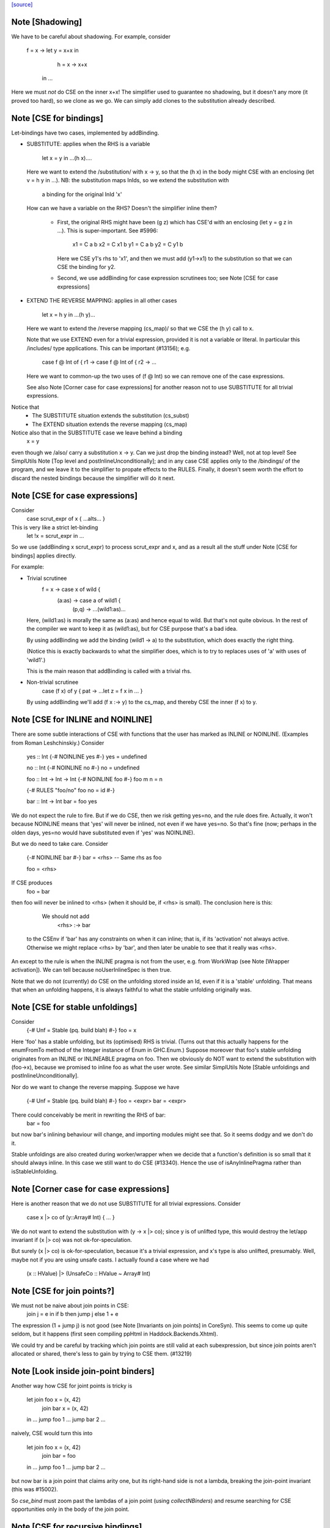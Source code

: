 `[source] <https://gitlab.haskell.org/ghc/ghc/tree/master/compiler/simplCore/CSE.hs>`_

Note [Shadowing]
~~~~~~~~~~~~~~~~
We have to be careful about shadowing.
For example, consider
        f = \x -> let y = x+x in
                      h = \x -> x+x
                  in ...

Here we must *not* do CSE on the inner x+x!  The simplifier used to guarantee no
shadowing, but it doesn't any more (it proved too hard), so we clone as we go.
We can simply add clones to the substitution already described.




Note [CSE for bindings]
~~~~~~~~~~~~~~~~~~~~~~~
Let-bindings have two cases, implemented by addBinding.

* SUBSTITUTE: applies when the RHS is a variable

     let x = y in ...(h x)....

  Here we want to extend the /substitution/ with x -> y, so that the
  (h x) in the body might CSE with an enclosing (let v = h y in ...).
  NB: the substitution maps InIds, so we extend the substitution with
      a binding for the original InId 'x'

  How can we have a variable on the RHS? Doesn't the simplifier inline them?

    - First, the original RHS might have been (g z) which has CSE'd
      with an enclosing (let y = g z in ...).  This is super-important.
      See #5996:
         x1 = C a b
         x2 = C x1 b
         y1 = C a b
         y2 = C y1 b
      Here we CSE y1's rhs to 'x1', and then we must add (y1->x1) to
      the substitution so that we can CSE the binding for y2.

    - Second, we use addBinding for case expression scrutinees too;
      see Note [CSE for case expressions]

* EXTEND THE REVERSE MAPPING: applies in all other cases

     let x = h y in ...(h y)...

  Here we want to extend the /reverse mapping (cs_map)/ so that
  we CSE the (h y) call to x.

  Note that we use EXTEND even for a trivial expression, provided it
  is not a variable or literal. In particular this /includes/ type
  applications. This can be important (#13156); e.g.
     case f @ Int of { r1 ->
     case f @ Int of { r2 -> ...
  Here we want to common-up the two uses of (f @ Int) so we can
  remove one of the case expressions.

  See also Note [Corner case for case expressions] for another
  reason not to use SUBSTITUTE for all trivial expressions.

Notice that
  - The SUBSTITUTE situation extends the substitution (cs_subst)
  - The EXTEND situation extends the reverse mapping (cs_map)

Notice also that in the SUBSTITUTE case we leave behind a binding
  x = y
even though we /also/ carry a substitution x -> y.  Can we just drop
the binding instead?  Well, not at top level! See SimplUtils
Note [Top level and postInlineUnconditionally]; and in any case CSE
applies only to the /bindings/ of the program, and we leave it to the
simplifier to propate effects to the RULES.  Finally, it doesn't seem
worth the effort to discard the nested bindings because the simplifier
will do it next.



Note [CSE for case expressions]
~~~~~~~~~~~~~~~~~~~~~~~~~~~~~~~
Consider
  case scrut_expr of x { ...alts... }
This is very like a strict let-binding
  let !x = scrut_expr in ...
So we use (addBinding x scrut_expr) to process scrut_expr and x, and as a
result all the stuff under Note [CSE for bindings] applies directly.

For example:

* Trivial scrutinee
     f = \x -> case x of wild {
                 (a:as) -> case a of wild1 {
                             (p,q) -> ...(wild1:as)...

  Here, (wild1:as) is morally the same as (a:as) and hence equal to
  wild. But that's not quite obvious.  In the rest of the compiler we
  want to keep it as (wild1:as), but for CSE purpose that's a bad
  idea.

  By using addBinding we add the binding (wild1 -> a) to the substitution,
  which does exactly the right thing.

  (Notice this is exactly backwards to what the simplifier does, which
  is to try to replaces uses of 'a' with uses of 'wild1'.)

  This is the main reason that addBinding is called with a trivial rhs.

* Non-trivial scrutinee
     case (f x) of y { pat -> ...let z = f x in ... }

  By using addBinding we'll add (f x :-> y) to the cs_map, and
  thereby CSE the inner (f x) to y.



Note [CSE for INLINE and NOINLINE]
~~~~~~~~~~~~~~~~~~~~~~~~~~~~~~~~~~
There are some subtle interactions of CSE with functions that the user
has marked as INLINE or NOINLINE. (Examples from Roman Leshchinskiy.)
Consider

        yes :: Int  {-# NOINLINE yes #-}
        yes = undefined

        no :: Int   {-# NOINLINE no #-}
        no = undefined

        foo :: Int -> Int -> Int  {-# NOINLINE foo #-}
        foo m n = n

        {-# RULES "foo/no" foo no = id #-}

        bar :: Int -> Int
        bar = foo yes

We do not expect the rule to fire.  But if we do CSE, then we risk
getting yes=no, and the rule does fire.  Actually, it won't because
NOINLINE means that 'yes' will never be inlined, not even if we have
yes=no.  So that's fine (now; perhaps in the olden days, yes=no would
have substituted even if 'yes' was NOINLINE).

But we do need to take care.  Consider

        {-# NOINLINE bar #-}
        bar = <rhs>     -- Same rhs as foo

        foo = <rhs>

If CSE produces
        foo = bar
then foo will never be inlined to <rhs> (when it should be, if <rhs>
is small).  The conclusion here is this:

   We should not add
       <rhs> :-> bar
  to the CSEnv if 'bar' has any constraints on when it can inline;
  that is, if its 'activation' not always active.  Otherwise we
  might replace <rhs> by 'bar', and then later be unable to see that it
  really was <rhs>.

An except to the rule is when the INLINE pragma is not from the user, e.g. from
WorkWrap (see Note [Wrapper activation]). We can tell because noUserInlineSpec
is then true.

Note that we do not (currently) do CSE on the unfolding stored inside
an Id, even if it is a 'stable' unfolding.  That means that when an
unfolding happens, it is always faithful to what the stable unfolding
originally was.



Note [CSE for stable unfoldings]
~~~~~~~~~~~~~~~~~~~~~~~~~~~~~~~~
Consider
   {-# Unf = Stable (\pq. build blah) #-}
   foo = x

Here 'foo' has a stable unfolding, but its (optimised) RHS is trivial.
(Turns out that this actually happens for the enumFromTo method of
the Integer instance of Enum in GHC.Enum.)  Suppose moreover that foo's
stable unfolding originates from an INLINE or INLINEABLE pragma on foo.
Then we obviously do NOT want to extend the substitution with (foo->x),
because we promised to inline foo as what the user wrote.  See similar
SimplUtils Note [Stable unfoldings and postInlineUnconditionally].

Nor do we want to change the reverse mapping. Suppose we have

   {-# Unf = Stable (\pq. build blah) #-}
   foo = <expr>
   bar = <expr>

There could conceivably be merit in rewriting the RHS of bar:
   bar = foo
but now bar's inlining behaviour will change, and importing
modules might see that.  So it seems dodgy and we don't do it.

Stable unfoldings are also created during worker/wrapper when we decide
that a function's definition is so small that it should always inline.
In this case we still want to do CSE (#13340). Hence the use of
isAnyInlinePragma rather than isStableUnfolding.



Note [Corner case for case expressions]
~~~~~~~~~~~~~~~~~~~~~~~~~~~~~~~~~~~~~~~
Here is another reason that we do not use SUBSTITUTE for
all trivial expressions. Consider
   case x |> co of (y::Array# Int) { ... }

We do not want to extend the substitution with (y -> x |> co); since y
is of unlifted type, this would destroy the let/app invariant if (x |>
co) was not ok-for-speculation.

But surely (x |> co) is ok-for-speculation, becasue it's a trivial
expression, and x's type is also unlifted, presumably.  Well, maybe
not if you are using unsafe casts.  I actually found a case where we
had
   (x :: HValue) |> (UnsafeCo :: HValue ~ Array# Int)



Note [CSE for join points?]
~~~~~~~~~~~~~~~~~~~~~~~~~~~
We must not be naive about join points in CSE:
   join j = e in
   if b then jump j else 1 + e
The expression (1 + jump j) is not good (see Note [Invariants on join points] in
CoreSyn). This seems to come up quite seldom, but it happens (first seen
compiling ppHtml in Haddock.Backends.Xhtml).

We could try and be careful by tracking which join points are still valid at
each subexpression, but since join points aren't allocated or shared, there's
less to gain by trying to CSE them. (#13219)



Note [Look inside join-point binders]
~~~~~~~~~~~~~~~~~~~~~~~~~~~~~~~~~~~~~
Another way how CSE for joint points is tricky is

  let join foo x = (x, 42)
      join bar x = (x, 42)
  in … jump foo 1 … jump bar 2 …

naively, CSE would turn this into

  let join foo x = (x, 42)
      join bar = foo
  in … jump foo 1 … jump bar 2 …

but now bar is a join point that claims arity one, but its right-hand side
is not a lambda, breaking the join-point invariant (this was #15002).

So `cse_bind` must zoom past the lambdas of a join point (using
`collectNBinders`) and resume searching for CSE opportunities only in
the body of the join point.



Note [CSE for recursive bindings]
~~~~~~~~~~~~~~~~~~~~~~~~~~~~~~~~~
Consider
  f = \x ... f....
  g = \y ... g ...
where the "..." are identical.  Could we CSE them?  In full generality
with mutual recursion it's quite hard; but for self-recursive bindings
(which are very common) it's rather easy:

* Maintain a separate cs_rec_map, that maps
      (\f. (\x. ...f...) ) -> f
  Note the \f in the domain of the mapping!

* When we come across the binding for 'g', look up (\g. (\y. ...g...))
  Bingo we get a hit.  So we can replace the 'g' binding with
     g = f

We can't use cs_map for this, because the key isn't an expression of
the program; it's a kind of synthetic key for recursive bindings.




Note [Take care with literal strings]
~~~~~~~~~~~~~~~~~~~~~~~~~~~~~~~~~~~~~~~~
Consider this example:

  x = "foo"#
  y = "foo"#
  ...x...y...x...y....

We would normally turn this into:

  x = "foo"#
  y = x
  ...x...x...x...x....

But this breaks an invariant of Core, namely that the RHS of a top-level binding
of type Addr# must be a string literal, not another variable. See Note
[CoreSyn top-level string literals] in CoreSyn.

For this reason, we special case top-level bindings to literal strings and leave
the original RHS unmodified. This produces:

  x = "foo"#
  y = "foo"#
  ...x...x...x...x....

Now 'y' will be discarded as dead code, and we are done.

The net effect is that for the y-binding we want to
  - Use SUBSTITUTE, by extending the substitution with  y :-> x
  - but leave the original binding for y undisturbed

This is done by cse_bind.  I got it wrong the first time (#13367).



Note [Delay inlining after CSE]
~~~~~~~~~~~~~~~~~~~~~~~~~~~~~~~
Suppose (#15445) we have
   f,g :: Num a => a -> a
   f x = ...f (x-1).....
   g y = ...g (y-1) ....

and we make some specialisations of 'g', either automatically, or via
a SPECIALISE pragma.  Then CSE kicks in and notices that the RHSs of
'f' and 'g' are identical, so we get
   f x = ...f (x-1)...
   g = f
   {-# RULES g @Int _ = $sg #-}

Now there is terrible danger that, in an importing module, we'll inline
'g' before we have a chance to run its specialisation!

Solution: during CSE, when adding a top-level
  g = f
binding after a "hit" in the CSE cache, add a NOINLINE[2] activation
to it, to ensure it's not inlined right away.

Why top level only?  Because for nested bindings we are already past
phase 2 and will never return there.


Note [Combine case alternatives]
~~~~~~~~~~~~~~~~~~~~~~~~~~~~~~~~~~~
combineAlts is just a more heavyweight version of the use of
combineIdenticalAlts in SimplUtils.prepareAlts.  The basic idea is
to transform

    DEFAULT -> e1
    K x     -> e1
    W y z   -> e2
===>
   DEFAULT -> e1
   W y z   -> e2

In the simplifier we use cheapEqExpr, because it is called a lot.
But here in CSE we use the full eqExpr.  After all, two alternatives usually
differ near the root, so it probably isn't expensive to compare the full
alternative.  It seems like the same kind of thing that CSE is supposed
to be doing, which is why I put it here.

I acutally saw some examples in the wild, where some inlining made e1 too
big for cheapEqExpr to catch it.



